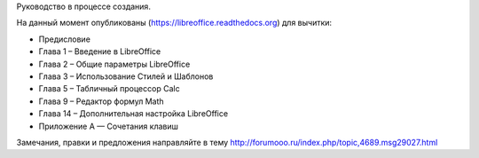 Руководство в процессе создания. 


На данный момент опубликованы (https://libreoffice.readthedocs.org) для вычитки:
        
* Предисловие
* Глава 1 – Введение в LibreOffice
* Глава 2 – Общие параметры LibreOffice
* Глава 3 – Использование Стилей и Шаблонов
* Глава 5 – Табличный процессор Calc
* Глава 9 – Редактор формул Math
* Глава 14 – Дополнительная настройка LibreOffice
* Приложение А — Сочетания клавиш
          
Замечания, правки и предложения направляйте в тему http://forumooo.ru/index.php/topic,4689.msg29027.html

